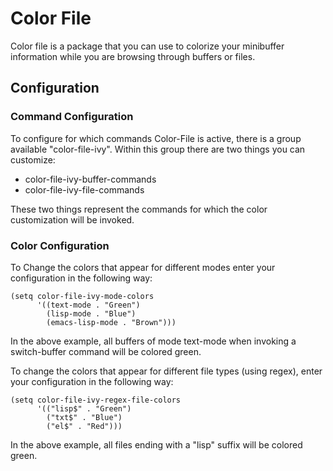 * Color File
Color file is a package that you can use to colorize your minibuffer
information while you are browsing through buffers or files.

** Configuration
*** Command Configuration
To configure for which commands Color-File is active, there is a group
available "color-file-ivy". Within this group there are two things you
can customize:

- color-file-ivy-buffer-commands
- color-file-ivy-file-commands

These two things represent the commands for which the color
customization will be invoked.

*** Color Configuration
To Change the colors that appear for different modes enter your
configuration in the following way:

#+NAME: color-mode-configuration
#+BEGIN_SRC elisp
  (setq color-file-ivy-mode-colors
        '((text-mode . "Green")
          (lisp-mode . "Blue")
          (emacs-lisp-mode . "Brown")))
#+END_SRC

In the above example, all buffers of mode text-mode when invoking a
switch-buffer command will be colored green.

To change the colors that appear for different file types (using
regex), enter your configuration in the following way:

#+NAME: color-file-configuration
#+BEGIN_SRC elisp
  (setq color-file-ivy-regex-file-colors
        '(("lisp$" . "Green")
          ("txt$" . "Blue")
          ("el$" . "Red")))
#+END_SRC

In the above example, all files ending with a "lisp" suffix will be
colored green.

